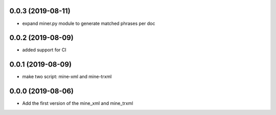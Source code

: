 0.0.3 (2019-08-11)
==================
- expand miner.py module to generate matched phrases per doc

0.0.2 (2019-08-09)
==================

- added support for CI


0.0.1 (2019-08-09)
==================

- make two script: mine-xml and mine-trxml


0.0.0 (2019-08-06)
==================

- Add the first version of the mine_xml and mine_trxml
